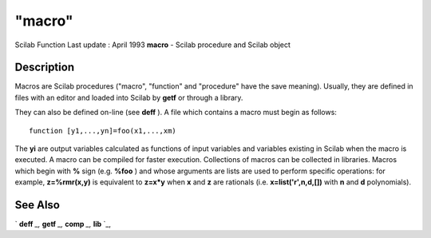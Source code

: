====
"macro"
====

Scilab Function Last update : April 1993
**macro** - Scilab procedure and Scilab object



Description
~~~~~~~~~~~

Macros are Scilab procedures ("macro", "function" and "procedure" have
the save meaning). Usually, they are defined in files with an editor
and loaded into Scilab by **getf** or through a library.

They can also be defined on-line (see **deff** ). A file which
contains a macro must begin as follows:


::

    
    
    function [y1,...,yn]=foo(x1,...,xm)
       
        


The **yi** are output variables calculated as functions of input
variables and variables existing in Scilab when the macro is executed.
A macro can be compiled for faster execution. Collections of macros
can be collected in libraries. Macros which begin with **%** sign
(e.g. **%foo** ) and whose arguments are lists are used to perform
specific operations: for example, **z=%rmr(x,y)** is equivalent to
**z=x*y** when **x** and **z** are rationals (i.e.
**x=list('r',n,d,[])** with **n** and **d** polynomials).



See Also
~~~~~~~~

` **deff** `_,` **getf** `_,` **comp** `_,` **lib** `_,

.. _
      : ://./functions/getf.htm
.. _
      : ://./functions/comp.htm
.. _
      : ://./functions/deff.htm
.. _
      : ://./functions/lib.htm


